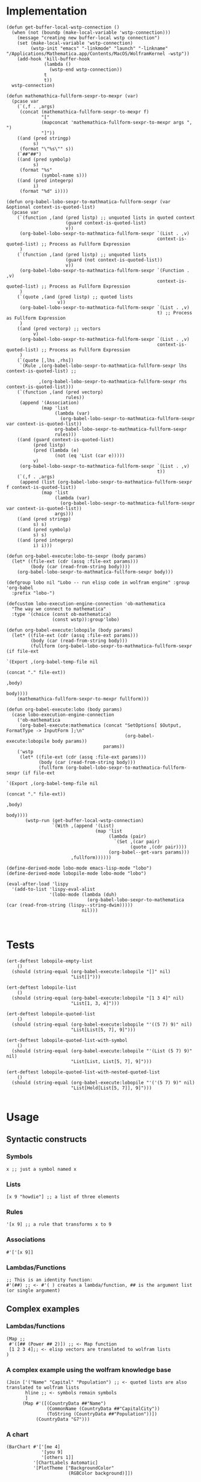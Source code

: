 * Implementation

#+begin_src elisp :exports code :results silent :tangle ob-lobo.el
  (defun get-buffer-local-wstp-connection ()
    (when (not (boundp (make-local-variable 'wstp-connection)))
      (message "creating new buffer-local wstp connection")
      (set (make-local-variable 'wstp-connection)
           (wstp-init "emacs" "-linkmode" "launch" "-linkname" "/Applications/Mathematica.app/Contents/MacOS/WolframKernel -wstp"))
      (add-hook 'kill-buffer-hook
                (lambda ()
                  (wstp-end wstp-connection))
                t
                t))
    wstp-connection)

  (defun mathemathica-fullform-sexpr-to-mexpr (var)
    (pcase var
      (`(,f . ,args)
       (concat (mathemathica-fullform-sexpr-to-mexpr f)
               "["
               (mapconcat 'mathemathica-fullform-sexpr-to-mexpr args ", ")
               "]"))
      ((and (pred stringp)
            s)
       (format "\"%s\"" s))
      (`##"##")
      ((and (pred symbolp)
            s)
       (format "%s"
               (symbol-name s)))
      ((and (pred integerp)
            i)
       (format "%d" i))))

  (defun org-babel-lobo-sexpr-to-mathmatica-fullform-sexpr (var &optional context-is-quoted-list)
    (pcase var
      (`(function ,(and (pred listp) ;; unquoted lists in quoted context
                        (guard context-is-quoted-list)
                        v))
       (org-babel-lobo-sexpr-to-mathmatica-fullform-sexpr `(List . ,v)
                                                          context-is-quoted-list) ;; Process as Fullform Expression
       )
      (`(function ,(and (pred listp) ;; unquoted lists
                        (guard (not context-is-quoted-list))
                        v))
       (org-babel-lobo-sexpr-to-mathmatica-fullform-sexpr `(Function . ,v)
                                                          context-is-quoted-list) ;; Process as Fullform Expression
       )
      (`(quote ,(and (pred listp) ;; quoted lists
                     v))
       (org-babel-lobo-sexpr-to-mathmatica-fullform-sexpr `(List . ,v)
                                                          t) ;; Process as Fullform Expression
       )
      ((and (pred vectorp) ;; vectors
            v)
       (org-babel-lobo-sexpr-to-mathmatica-fullform-sexpr `(List . ,v)
                                                          context-is-quoted-list) ;; Process as Fullform Expression
       )
      (`(quote [,lhs ,rhs])
       `(Rule ,(org-babel-lobo-sexpr-to-mathmatica-fullform-sexpr lhs context-is-quoted-list) ;;

              ,(org-babel-lobo-sexpr-to-mathmatica-fullform-sexpr rhs context-is-quoted-list)))
      (`(function ,(and (pred vectorp)
                        rules))
       (append '(Association)
               (map 'list
                    (lambda (var)
                      (org-babel-lobo-sexpr-to-mathmatica-fullform-sexpr var context-is-quoted-list))
                    org-babel-lobo-sexpr-to-mathmatica-fullform-sexpr
                    rules)))
      ((and (guard context-is-quoted-list)
            (pred listp)
            (pred (lambda (e)
                    (not (eq 'List (car e)))))
            v)
       (org-babel-lobo-sexpr-to-mathmatica-fullform-sexpr `(List . ,v)
                                                          t))
      (`(,f . ,args)
       (append (list (org-babel-lobo-sexpr-to-mathmatica-fullform-sexpr f context-is-quoted-list))
               (map 'list
                    (lambda (var)
                      (org-babel-lobo-sexpr-to-mathmatica-fullform-sexpr var context-is-quoted-list))
                    args)))
      ((and (pred stringp)
            s) s)
      ((and (pred symbolp)
            s) s)
      ((and (pred integerp)
            i) i)))

  (defun org-babel-execute:lobo-to-sexpr (body params)
    (let* ((file-ext (cdr (assq :file-ext params)))
           (body (car (read-from-string body))))
      (org-babel-lobo-sexpr-to-mathmatica-fullform-sexpr body)))

  (defgroup lobo nil "Lobo -- run elisp code in wolfram engine" :group 'org-babel
    :prefix "lobo-")

  (defcustom lobo-execution-engine-connection 'ob-mathematica
    "The way we connect to mathematica"
    :type '(choice (const ob-mathematica)
                   (const wstp)):group'lobo)

  (defun org-babel-execute:lobopile (body params)
    (let* ((file-ext (cdr (assq :file-ext params)))
           (body (car (read-from-string body)))
           (fullform (org-babel-lobo-sexpr-to-mathmatica-fullform-sexpr (if file-ext
                                                                            `(Export ,(org-babel-temp-file nil
                                                                                                           (concat "." file-ext))
                                                                                     ,body)
                                                                          body))))
      (mathemathica-fullform-sexpr-to-mexpr fullform)))

  (defun org-babel-execute:lobo (body params)
    (case lobo-execution-engine-connection
      ('ob-mathematica
       (org-babel-execute:mathematica (concat "SetOptions[ $Output, FormatType -> InputForm ];\n"
                                              (org-babel-execute:lobopile body params))
                                      params))
      ('wstp
       (let* ((file-ext (cdr (assq :file-ext params)))
              (body (car (read-from-string body)))
              (fullform (org-babel-lobo-sexpr-to-mathmatica-fullform-sexpr (if file-ext
                                                                               `(Export ,(org-babel-temp-file nil
                                                                                                              (concat "." file-ext))
                                                                                        ,body)
                                                                             body))))
         (wstp-run (get-buffer-local-wstp-connection)
                   `(With ,(append '(List)
                                   (map 'list
                                        (lambda (pair)
                                          `(Set ,(car pair)
                                                (quote ,(cdr pair))))
                                        (org-babel--get-vars params)))
                          ,fullform))))))

  (define-derived-mode lobo-mode emacs-lisp-mode "lobo")
  (define-derived-mode lobopile-mode lobo-mode "lobo")

  (eval-after-load 'lispy
    '(add-to-list 'lispy-eval-alist
                  '(lobo-mode (lambda (duh)
                                (org-babel-lobo-sexpr-to-mathematica (car (read-from-string (lispy--string-dwim)))))
                              nil)))


#+end_src


* Tests

#+begin_src elisp :results output :tangle ob-lobo-test.el
  (ert-deftest lobopile-empty-list
      ()
    (should (string-equal (org-babel-execute:lobopile "[]" nil)
                          "List[]")))

  (ert-deftest lobopile-list
      ()
    (should (string-equal (org-babel-execute:lobopile "[1 3 4]" nil)
                          "List[1, 3, 4]")))

  (ert-deftest lobopile-quoted-list
      ()
    (should (string-equal (org-babel-execute:lobopile "'((5 7) 9)" nil)
                          "List[List[5, 7], 9]")))

  (ert-deftest lobopile-quoted-list-with-symbol
      ()
    (should (string-equal (org-babel-execute:lobopile "'(List (5 7) 9)" nil)
                          "List[List, List[5, 7], 9]")))

  (ert-deftest lobopile-quoted-list-with-nested-quoted-list
      ()
    (should (string-equal (org-babel-execute:lobopile "'('(5 7) 9)" nil)
                          "List[Hold[List[5, 7]], 9]")))

#+end_src

* Usage

** Syntactic constructs

*** Symbols
#+begin_src lobo
  x ;; just a symbol named x
#+end_src

*** Lists
  #+begin_src lobo
    [x 9 "howdie"] ;; a list of three elements
  #+end_src

*** Rules
  #+begin_src lobo
    '[x 9] ;; a rule that transforms x to 9
  #+end_src

*** Associations
  #+begin_src lobo
    #'['[x 9]]
  #+end_src

*** Lambdas/Functions
#+begin_src lobo
  ;; This is an identity function:
  #'(##) ;; <- #'( ) creates a lambda/function, ## is the argument list (or single argument)
#+end_src

** Complex examples

*** Lambdas/functions

  #+begin_src lobo
    (Map ;;
     #'([## (Power ## 2)]) ;; <- Map function
     [1 2 3 4];; <- elisp vectors are translated to wolfram lists
    )
  #+end_src

*** A complex example using the wolfram knowledge base
  #+begin_src lobo
    (Join ['("Name" "Capital" "Population") ;; <- quoted lists are also translated to wolfram lists
           hline ;; <- symbols remain symbols
           ]
          (Map #'([(CountryData ##"Name")
                   (CommonName (CountryData ##"CapitalCity"))
                   (ToString (CountryData ##"Population"))])
               (CountryData "G7")))
  #+end_src

*** A chart 
  #+begin_src lobo :file-ext png :var background=(plist-get (custom-face-attributes-get 'default nil) :background) 
    (BarChart #'['[me 4]
                 '[you 9]
                 '[others 1]]
              '[ChartLabels Automatic]
              '[PlotTheme ["BackgroundColor"
                           (RGBColor background)]])
  #+end_src

*** Embedding an SVG chart

  #+begin_src lobo :exports results :cache yes :results html
    (StringTrim (StringReplace (ExportString (TimelinePlot [(Entity "HistoricalEvent" "WorldWar1")
                                                           (Entity "HistoricalEvent" "WorldWar2")
                                                           (Entity "HistoricalEvent" "VietnamWar")
                                                           (Entity "HistoricalEvent" "KoreanWarBegins")])
                                            "SVG")
                              '[(Shortest (StringExpression __ "\n")) ""]
                              1) "\n")
  #+end_src

